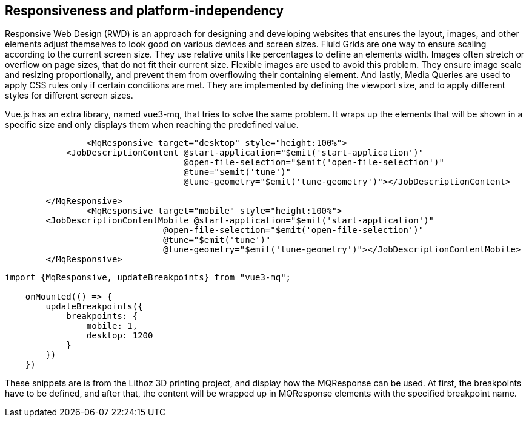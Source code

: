 
== Responsiveness and platform-independency
Responsive Web Design (RWD) is an approach for designing and developing websites that ensures the layout, images, and other elements adjust themselves to look good on various devices and screen sizes. Fluid Grids are one way to ensure scaling according to the current screen size. They use relative units like percentages to define an elements width. Images often stretch or overflow on page sizes, that do not fit their current size. Flexible images are used to avoid this problem. They ensure image scale and resizing proportionally, and prevent them from overflowing their containing element. And lastly, Media Queries are used to apply CSS rules only if certain conditions are met. They are implemented by defining the viewport size, and to apply different styles for different screen sizes.

Vue.js has an extra library, named vue3-mq, that tries to solve the same problem. It wraps up the elements that will be shown in a specific size and only displays them when reaching the predefined value.

[source,html]
----
		<MqResponsive target="desktop" style="height:100%">
            <JobDescriptionContent @start-application="$emit('start-application')"
                                   @open-file-selection="$emit('open-file-selection')"
                                   @tune="$emit('tune')"
                                   @tune-geometry="$emit('tune-geometry')"></JobDescriptionContent>

        </MqResponsive>
		<MqResponsive target="mobile" style="height:100%">
        <JobDescriptionContentMobile @start-application="$emit('start-application')"
                               @open-file-selection="$emit('open-file-selection')"
                               @tune="$emit('tune')"
                               @tune-geometry="$emit('tune-geometry')"></JobDescriptionContentMobile>
        </MqResponsive>
----

[source,javascript]
----
import {MqResponsive, updateBreakpoints} from "vue3-mq";

    onMounted(() => {
        updateBreakpoints({
            breakpoints: {
                mobile: 1,
                desktop: 1200
            }
        })
    })
----

These snippets are is from the Lithoz 3D printing project, and display how the MQResponse can be used. At first, the breakpoints have to be defined, and after that, the content will be wrapped up in MQResponse elements with the specified breakpoint name.
